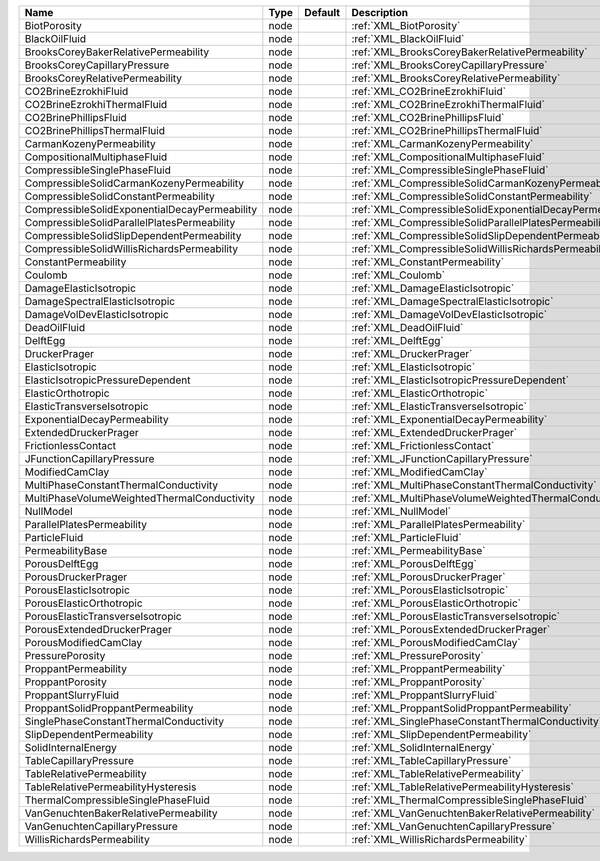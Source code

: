 

============================================= ==== ======= ======================================================== 
Name                                          Type Default Description                                            
============================================= ==== ======= ======================================================== 
BiotPorosity                                  node         :ref:`XML_BiotPorosity`                                
BlackOilFluid                                 node         :ref:`XML_BlackOilFluid`                               
BrooksCoreyBakerRelativePermeability          node         :ref:`XML_BrooksCoreyBakerRelativePermeability`        
BrooksCoreyCapillaryPressure                  node         :ref:`XML_BrooksCoreyCapillaryPressure`                
BrooksCoreyRelativePermeability               node         :ref:`XML_BrooksCoreyRelativePermeability`             
CO2BrineEzrokhiFluid                          node         :ref:`XML_CO2BrineEzrokhiFluid`                        
CO2BrineEzrokhiThermalFluid                   node         :ref:`XML_CO2BrineEzrokhiThermalFluid`                 
CO2BrinePhillipsFluid                         node         :ref:`XML_CO2BrinePhillipsFluid`                       
CO2BrinePhillipsThermalFluid                  node         :ref:`XML_CO2BrinePhillipsThermalFluid`                
CarmanKozenyPermeability                      node         :ref:`XML_CarmanKozenyPermeability`                    
CompositionalMultiphaseFluid                  node         :ref:`XML_CompositionalMultiphaseFluid`                
CompressibleSinglePhaseFluid                  node         :ref:`XML_CompressibleSinglePhaseFluid`                
CompressibleSolidCarmanKozenyPermeability     node         :ref:`XML_CompressibleSolidCarmanKozenyPermeability`   
CompressibleSolidConstantPermeability         node         :ref:`XML_CompressibleSolidConstantPermeability`
CompressibleSolidExponentialDecayPermeability node         :ref:`XML_CompressibleSolidExponentialDecayPermeability`        
CompressibleSolidParallelPlatesPermeability   node         :ref:`XML_CompressibleSolidParallelPlatesPermeability` 
CompressibleSolidSlipDependentPermeability    node         :ref:`XML_CompressibleSolidSlipDependentPermeability`
CompressibleSolidWillisRichardsPermeability   node         :ref:`XML_CompressibleSolidWillisRichardsPermeability`    
ConstantPermeability                          node         :ref:`XML_ConstantPermeability`                        
Coulomb                                       node         :ref:`XML_Coulomb`                                     
DamageElasticIsotropic                        node         :ref:`XML_DamageElasticIsotropic`                      
DamageSpectralElasticIsotropic                node         :ref:`XML_DamageSpectralElasticIsotropic`              
DamageVolDevElasticIsotropic                  node         :ref:`XML_DamageVolDevElasticIsotropic`                
DeadOilFluid                                  node         :ref:`XML_DeadOilFluid`                                
DelftEgg                                      node         :ref:`XML_DelftEgg`                                    
DruckerPrager                                 node         :ref:`XML_DruckerPrager`                               
ElasticIsotropic                              node         :ref:`XML_ElasticIsotropic`                            
ElasticIsotropicPressureDependent             node         :ref:`XML_ElasticIsotropicPressureDependent`           
ElasticOrthotropic                            node         :ref:`XML_ElasticOrthotropic`                          
ElasticTransverseIsotropic                    node         :ref:`XML_ElasticTransverseIsotropic`
ExponentialDecayPermeability                  node         :ref:`XML_ExponentialDecayPermeability`                  
ExtendedDruckerPrager                         node         :ref:`XML_ExtendedDruckerPrager`                       
FrictionlessContact                           node         :ref:`XML_FrictionlessContact`                         
JFunctionCapillaryPressure                    node         :ref:`XML_JFunctionCapillaryPressure`                  
ModifiedCamClay                               node         :ref:`XML_ModifiedCamClay`                             
MultiPhaseConstantThermalConductivity         node         :ref:`XML_MultiPhaseConstantThermalConductivity`       
MultiPhaseVolumeWeightedThermalConductivity   node         :ref:`XML_MultiPhaseVolumeWeightedThermalConductivity` 
NullModel                                     node         :ref:`XML_NullModel`                                   
ParallelPlatesPermeability                    node         :ref:`XML_ParallelPlatesPermeability`                  
ParticleFluid                                 node         :ref:`XML_ParticleFluid`                               
PermeabilityBase                              node         :ref:`XML_PermeabilityBase`                            
PorousDelftEgg                                node         :ref:`XML_PorousDelftEgg`                              
PorousDruckerPrager                           node         :ref:`XML_PorousDruckerPrager`                         
PorousElasticIsotropic                        node         :ref:`XML_PorousElasticIsotropic`                      
PorousElasticOrthotropic                      node         :ref:`XML_PorousElasticOrthotropic`                    
PorousElasticTransverseIsotropic              node         :ref:`XML_PorousElasticTransverseIsotropic`            
PorousExtendedDruckerPrager                   node         :ref:`XML_PorousExtendedDruckerPrager`                 
PorousModifiedCamClay                         node         :ref:`XML_PorousModifiedCamClay`                       
PressurePorosity                              node         :ref:`XML_PressurePorosity`                            
ProppantPermeability                          node         :ref:`XML_ProppantPermeability`                        
ProppantPorosity                              node         :ref:`XML_ProppantPorosity`                            
ProppantSlurryFluid                           node         :ref:`XML_ProppantSlurryFluid`                         
ProppantSolidProppantPermeability             node         :ref:`XML_ProppantSolidProppantPermeability`           
SinglePhaseConstantThermalConductivity        node         :ref:`XML_SinglePhaseConstantThermalConductivity`      
SlipDependentPermeability                     node         :ref:`XML_SlipDependentPermeability`                   
SolidInternalEnergy                           node         :ref:`XML_SolidInternalEnergy`                         
TableCapillaryPressure                        node         :ref:`XML_TableCapillaryPressure`                      
TableRelativePermeability                     node         :ref:`XML_TableRelativePermeability`                   
TableRelativePermeabilityHysteresis           node         :ref:`XML_TableRelativePermeabilityHysteresis`         
ThermalCompressibleSinglePhaseFluid           node         :ref:`XML_ThermalCompressibleSinglePhaseFluid`         
VanGenuchtenBakerRelativePermeability         node         :ref:`XML_VanGenuchtenBakerRelativePermeability`       
VanGenuchtenCapillaryPressure                 node         :ref:`XML_VanGenuchtenCapillaryPressure`             
WillisRichardsPermeability                    node         :ref:`XML_WillisRichardsPermeability`          
============================================= ==== ======= ======================================================== 



